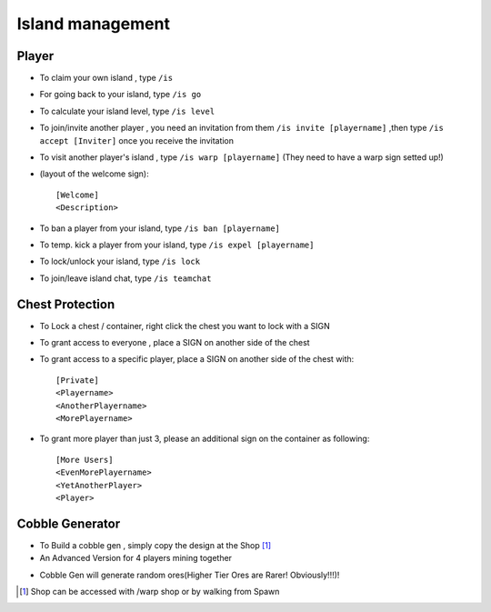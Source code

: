 Island management
==================

Player
------
- To claim your own island , type ``/is``
- For going back to your island, type ``/is go``
- To calculate your island level, type ``/is level``
- To join/invite another player , you need an invitation from them ``/is invite [playername]`` ,then type ``/is accept [Inviter]`` once you receive the invitation
- To visit another player's island , type ``/is warp [playername]`` (They need to have a warp sign setted up!)
- (layout of the welcome sign): ::

    [Welcome]
    <Description>


- To ban a player from your island, type ``/is ban [playername]``
- To temp. kick a player from your island, type ``/is expel [playername]``
- To lock/unlock your island, type ``/is lock``
- To join/leave island chat, type ``/is teamchat``

Chest Protection
-----------------
- To Lock a chest / container, right click the chest you want to lock with a SIGN
- To grant access to everyone , place a SIGN on another side of the chest
- To grant access to a specific player, place a SIGN on another side of the chest with: ::

    [Private]
    <Playername>
    <AnotherPlayername>
    <MorePlayername>

- To grant more player than just 3, please an additional sign on the container as following: ::

    [More Users]
    <EvenMorePlayername>
    <YetAnotherPlayer>
    <Player>


Cobble Generator
----------------
- To Build a cobble gen , simply copy the design at the Shop [#]_
- An Advanced Version for 4 players mining together

.. image:: img/cobblegen.png
	:height: 300px

- Cobble Gen will generate random ores(Higher Tier Ores are Rarer! Obviously!!!)!

.. [#] Shop can be accessed with /warp shop or by walking from Spawn
